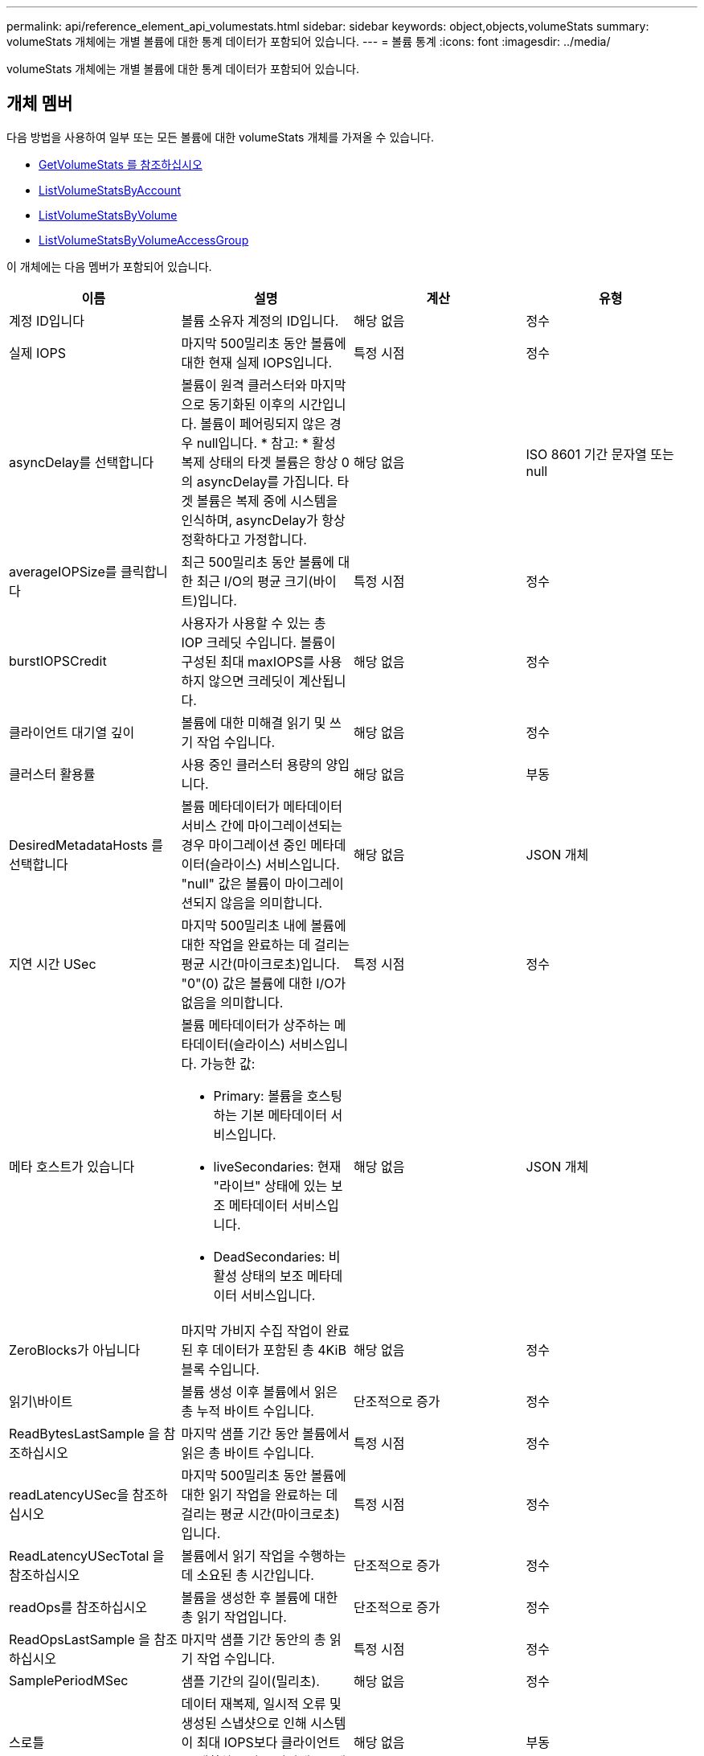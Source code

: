 ---
permalink: api/reference_element_api_volumestats.html 
sidebar: sidebar 
keywords: object,objects,volumeStats 
summary: volumeStats 개체에는 개별 볼륨에 대한 통계 데이터가 포함되어 있습니다. 
---
= 볼륨 통계
:icons: font
:imagesdir: ../media/


[role="lead"]
volumeStats 개체에는 개별 볼륨에 대한 통계 데이터가 포함되어 있습니다.



== 개체 멤버

다음 방법을 사용하여 일부 또는 모든 볼륨에 대한 volumeStats 개체를 가져올 수 있습니다.

* xref:reference_element_api_getvolumestats.adoc[GetVolumeStats 를 참조하십시오]
* xref:reference_element_api_listvolumestatsbyaccount.adoc[ListVolumeStatsByAccount]
* xref:reference_element_api_listvolumestatsbyvolume.adoc[ListVolumeStatsByVolume]
* xref:reference_element_api_listvolumestatsbyvolumeaccessgroup.adoc[ListVolumeStatsByVolumeAccessGroup]


이 개체에는 다음 멤버가 포함되어 있습니다.

|===
| 이름 | 설명 | 계산 | 유형 


 a| 
계정 ID입니다
 a| 
볼륨 소유자 계정의 ID입니다.
 a| 
해당 없음
 a| 
정수



 a| 
실제 IOPS
 a| 
마지막 500밀리초 동안 볼륨에 대한 현재 실제 IOPS입니다.
 a| 
특정 시점
 a| 
정수



 a| 
asyncDelay를 선택합니다
 a| 
볼륨이 원격 클러스터와 마지막으로 동기화된 이후의 시간입니다. 볼륨이 페어링되지 않은 경우 null입니다. * 참고: * 활성 복제 상태의 타겟 볼륨은 항상 0의 asyncDelay를 가집니다. 타겟 볼륨은 복제 중에 시스템을 인식하며, asyncDelay가 항상 정확하다고 가정합니다.
 a| 
해당 없음
 a| 
ISO 8601 기간 문자열 또는 null



 a| 
averageIOPSize를 클릭합니다
 a| 
최근 500밀리초 동안 볼륨에 대한 최근 I/O의 평균 크기(바이트)입니다.
 a| 
특정 시점
 a| 
정수



 a| 
burstIOPSCredit
 a| 
사용자가 사용할 수 있는 총 IOP 크레딧 수입니다. 볼륨이 구성된 최대 maxIOPS를 사용하지 않으면 크레딧이 계산됩니다.
 a| 
해당 없음
 a| 
정수



 a| 
클라이언트 대기열 깊이
 a| 
볼륨에 대한 미해결 읽기 및 쓰기 작업 수입니다.
 a| 
해당 없음
 a| 
정수



 a| 
클러스터 활용률
 a| 
사용 중인 클러스터 용량의 양입니다.
 a| 
해당 없음
 a| 
부동



 a| 
DesiredMetadataHosts 를 선택합니다
 a| 
볼륨 메타데이터가 메타데이터 서비스 간에 마이그레이션되는 경우 마이그레이션 중인 메타데이터(슬라이스) 서비스입니다. "null" 값은 볼륨이 마이그레이션되지 않음을 의미합니다.
 a| 
해당 없음
 a| 
JSON 개체



 a| 
지연 시간 USec
 a| 
마지막 500밀리초 내에 볼륨에 대한 작업을 완료하는 데 걸리는 평균 시간(마이크로초)입니다. "0"(0) 값은 볼륨에 대한 I/O가 없음을 의미합니다.
 a| 
특정 시점
 a| 
정수



 a| 
메타 호스트가 있습니다
 a| 
볼륨 메타데이터가 상주하는 메타데이터(슬라이스) 서비스입니다. 가능한 값:

* Primary: 볼륨을 호스팅하는 기본 메타데이터 서비스입니다.
* liveSecondaries: 현재 "라이브" 상태에 있는 보조 메타데이터 서비스입니다.
* DeadSecondaries: 비활성 상태의 보조 메타데이터 서비스입니다.

 a| 
해당 없음
 a| 
JSON 개체



 a| 
ZeroBlocks가 아닙니다
 a| 
마지막 가비지 수집 작업이 완료된 후 데이터가 포함된 총 4KiB 블록 수입니다.
 a| 
해당 없음
 a| 
정수



 a| 
읽기\바이트
 a| 
볼륨 생성 이후 볼륨에서 읽은 총 누적 바이트 수입니다.
 a| 
단조적으로 증가
 a| 
정수



 a| 
ReadBytesLastSample 을 참조하십시오
 a| 
마지막 샘플 기간 동안 볼륨에서 읽은 총 바이트 수입니다.
 a| 
특정 시점
 a| 
정수



 a| 
readLatencyUSec을 참조하십시오
 a| 
마지막 500밀리초 동안 볼륨에 대한 읽기 작업을 완료하는 데 걸리는 평균 시간(마이크로초)입니다.
 a| 
특정 시점
 a| 
정수



 a| 
ReadLatencyUSecTotal 을 참조하십시오
 a| 
볼륨에서 읽기 작업을 수행하는 데 소요된 총 시간입니다.
 a| 
단조적으로 증가
 a| 
정수



 a| 
readOps를 참조하십시오
 a| 
볼륨을 생성한 후 볼륨에 대한 총 읽기 작업입니다.
 a| 
단조적으로 증가
 a| 
정수



 a| 
ReadOpsLastSample 을 참조하십시오
 a| 
마지막 샘플 기간 동안의 총 읽기 작업 수입니다.
 a| 
특정 시점
 a| 
정수



 a| 
SamplePeriodMSec
 a| 
샘플 기간의 길이(밀리초).
 a| 
해당 없음
 a| 
정수



 a| 
스로틀
 a| 
데이터 재복제, 일시적 오류 및 생성된 스냅샷으로 인해 시스템이 최대 IOPS보다 클라이언트를 제한하는 양을 나타내는 0에서 1 사이의 부동 값입니다.
 a| 
해당 없음
 a| 
부동



 a| 
타임 스탬프입니다
 a| 
UTC + 0 형식의 현재 시간입니다.
 a| 
해당 없음
 a| 
ISO 8601 날짜 문자열



 a| 
unalignedReads입니다
 a| 
볼륨을 생성한 후 볼륨에 대한 정렬되지 않은 총 읽기 작업입니다.
 a| 
단조적으로 증가
 a| 
정수



 a| 
UnalignedWrites를 참조하십시오
 a| 
볼륨이 생성된 후 볼륨에 대한 정렬되지 않은 총 쓰기 작업 수입니다.
 a| 
단조적으로 증가
 a| 
정수



 a| 
볼륨 액세스 그룹
 a| 
볼륨이 속한 볼륨 액세스 그룹의 ID 목록입니다.
 a| 
해당 없음
 a| 
정수 배열



 a| 
볼륨 ID
 a| 
볼륨의 ID입니다.
 a| 
해당 없음
 a| 
정수



 a| 
볼륨 크기
 a| 
프로비저닝된 총 용량(바이트)
 a| 
해당 없음
 a| 
정수



 a| 
볼륨 활용률입니다
 a| 
클라이언트가 해당 볼륨에 대한 maxIOPS QoS 설정과 비교하여 볼륨의 입력/출력 기능을 완전히 사용하는 방법을 설명하는 부동 소수점 값입니다. 가능한 값:

* 0: 클라이언트가 볼륨을 사용하고 있지 않습니다.
* 0.01 ~ 0.99: 클라이언트가 볼륨의 IOPS 기능을 완전히 활용하지 않습니다.
* 1.00: 클라이언트가 maxIOPS 설정에 의해 설정된 IOPS 한도까지 볼륨을 완전히 활용하고 있습니다.
* > 1.00: 클라이언트가 maxIOPS로 설정된 제한 이상을 사용하고 있습니다. burstIOPS QoS 설정이 maxIOPS보다 높게 설정되어 있을 때 발생할 수 있습니다. 예를 들어, maxIOPS가 1000으로 설정되고 burstIOPS가 2000으로 설정된 경우 클라이언트가 볼륨을 완전히 사용하면 'volumeUtilization' 값은 2.00이 됩니다.

 a| 
해당 없음
 a| 
부동



 a| 
쓰기 바이트
 a| 
볼륨 생성 이후 볼륨에 기록된 총 누적 바이트 수입니다.
 a| 
단조적으로 증가
 a| 
정수



 a| 
WriteBytesLastSample 을 참조하십시오
 a| 
마지막 샘플 기간 동안 볼륨에 쓴 총 바이트 수입니다.
 a| 
단조적으로 증가
 a| 
정수



 a| 
writeLatencyUSec입니다
 a| 
마지막 500밀리초 동안 볼륨에 대한 쓰기 작업을 완료하는 데 걸리는 평균 시간(마이크로초)입니다.
 a| 
특정 시점
 a| 
정수



 a| 
쓰기 LatencyUSecTotal
 a| 
볼륨에 대한 쓰기 작업을 수행하는 데 소요된 총 시간입니다.
 a| 
단조적으로 증가
 a| 
정수



 a| 
쓰기 작업
 a| 
볼륨 생성 이후 볼륨에 대한 총 누적 쓰기 작업.
 a| 
단조적으로 증가
 a| 
정수



 a| 
WriteOpsLastSample 을 참조하십시오
 a| 
마지막 샘플 기간 동안의 총 쓰기 작업 수입니다.
 a| 
특정 시점
 a| 
정수



 a| 
ZeroBlocks입니다
 a| 
마지막 가비지 수집 작업이 완료된 후 데이터가 없는 총 4KiB 블록 수입니다.
 a| 
특정 시점
 a| 
정수

|===